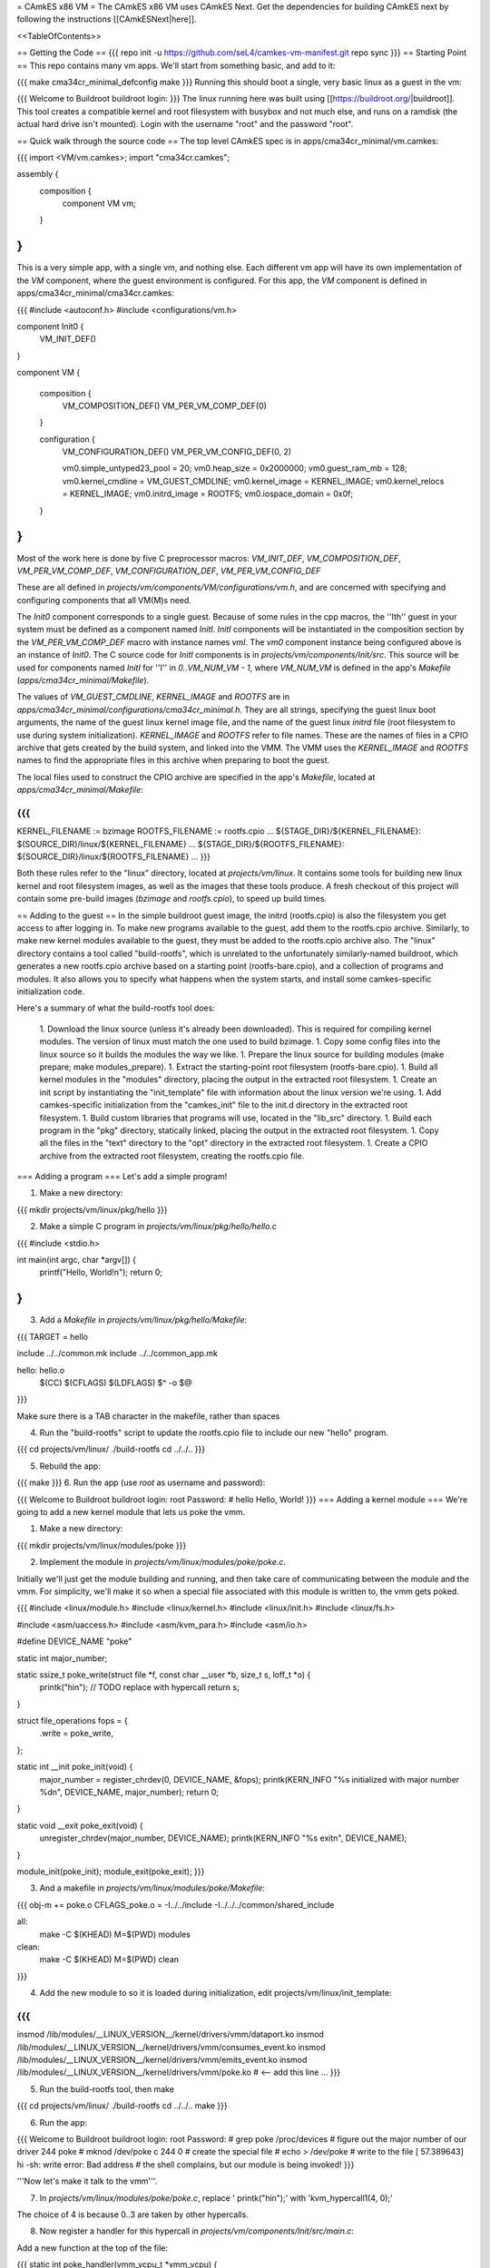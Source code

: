 = CAmkES x86 VM =
The CAmkES x86 VM uses CAmkES Next. Get the dependencies for building CAmkES next by following the instructions [[CAmkESNext|here]].

<<TableOfContents>>

== Getting the Code ==
{{{
repo init -u https://github.com/seL4/camkes-vm-manifest.git
repo sync
}}}
== Starting Point ==
This repo contains many vm apps. We'll start from something basic, and add to it:

{{{
make cma34cr_minimal_defconfig
make
}}}
Running this should boot a single, very basic linux as a guest in the vm:

{{{
Welcome to Buildroot
buildroot login:
}}}
The linux running here was built using [[https://buildroot.org/|buildroot]]. This tool creates a compatible kernel and root filesystem with busybox and not much else, and runs on a ramdisk (the actual hard drive isn't mounted). Login with the username "root" and the password "root".

== Quick walk through the source code ==
The top level CAmkES spec is in apps/cma34cr_minimal/vm.camkes:

{{{
import <VM/vm.camkes>;
import "cma34cr.camkes";

assembly {
    composition {
        component VM vm;
    }
}
}}}
This is a very simple app, with a single vm, and nothing else. Each different vm app will have its own implementation of the `VM` component, where the guest environment is configured. For this app, the `VM` component is defined in apps/cma34cr_minimal/cma34cr.camkes:

{{{
#include <autoconf.h>
#include <configurations/vm.h>

component Init0 {
    VM_INIT_DEF()
}

component VM {

    composition {
        VM_COMPOSITION_DEF()
        VM_PER_VM_COMP_DEF(0)
    }

    configuration {
        VM_CONFIGURATION_DEF()
        VM_PER_VM_CONFIG_DEF(0, 2)

        vm0.simple_untyped23_pool = 20; 
        vm0.heap_size = 0x2000000;
        vm0.guest_ram_mb = 128;
        vm0.kernel_cmdline = VM_GUEST_CMDLINE;
        vm0.kernel_image = KERNEL_IMAGE;
        vm0.kernel_relocs = KERNEL_IMAGE;
        vm0.initrd_image = ROOTFS;
        vm0.iospace_domain = 0x0f;
    }
}
}}}
Most of the work here is done by five C preprocessor macros: `VM_INIT_DEF`, `VM_COMPOSITION_DEF`, `VM_PER_VM_COMP_DEF`, `VM_CONFIGURATION_DEF`, `VM_PER_VM_CONFIG_DEF`

These are all defined in `projects/vm/components/VM/configurations/vm.h`, and are concerned with specifying and configuring components that all VM(M)s need.

The `Init0` component corresponds to a single guest. Because of some rules in the cpp macros, the ''Ith'' guest in your system must be defined as a component named `InitI`. `InitI` components will be instantiated in the composition section by the `VM_PER_VM_COMP_DEF` macro with instance names `vmI`. The `vm0` component instance being configured above is an instance of `Init0`. The C source code for `InitI` components is in `projects/vm/components/Init/src`. This source will be used for components named `InitI` for ''I'' in `0..VM_NUM_VM - 1`, where `VM_NUM_VM` is defined in the app's `Makefile` (`apps/cma34cr_minimal/Makefile`).

The values of `VM_GUEST_CMDLINE`, `KERNEL_IMAGE` and `ROOTFS` are in `apps/cma34cr_minimal/configurations/cma34cr_minimal.h`. They are all strings, specifying the guest linux boot arguments, the name of the guest linux kernel image file, and the name of the guest linux `initrd` file (root filesystem to use during system initialization). `KERNEL_IMAGE` and `ROOTFS` refer to file names. These are the names of files in a CPIO archive that gets created by the build system, and linked into the VMM. The VMM uses the `KERNEL_IMAGE` and `ROOTFS` names to find the appropriate files in this archive when preparing to boot the guest.

The local files used to construct the CPIO archive are specified in the app's `Makefile`, located at `apps/cma34cr_minimal/Makefile`:

{{{
...
KERNEL_FILENAME := bzimage
ROOTFS_FILENAME := rootfs.cpio
...
${STAGE_DIR}/${KERNEL_FILENAME}: $(SOURCE_DIR)/linux/${KERNEL_FILENAME}
...
${STAGE_DIR}/${ROOTFS_FILENAME}: ${SOURCE_DIR}/linux/${ROOTFS_FILENAME}
...
}}}

Both these rules refer to the "linux" directory, located at `projects/vm/linux`. It contains some tools for building new linux kernel and root filesystem images, as well as the images that these tools produce. A fresh checkout of this project will contain some pre-build images (`bzimage` and `rootfs.cpio`), to speed up build times.

== Adding to the guest ==
In the simple buildroot guest image, the initrd (rootfs.cpio) is also the filesystem you get access to after logging in. To make new programs available to the guest, add them to the rootfs.cpio archive. Similarly, to make new kernel modules available to the guest, they must be added to the rootfs.cpio archive also. The "linux" directory contains a tool called "build-rootfs", which is unrelated to the unfortunately similarly-named buildroot, which generates a new rootfs.cpio archive based on a starting point (rootfs-bare.cpio), and a collection of programs and modules. It also allows you to specify what happens when the system starts, and install some camkes-specific initialization code.

Here's a summary of what the build-rootfs tool does:

 1. Download the linux source (unless it's already been downloaded). This is required for compiling kernel modules. The version of linux must match the one used to build bzimage.
 1. Copy some config files into the linux source so it builds the modules the way we like.
 1. Prepare the linux source for building modules (make prepare; make modules_prepare).
 1. Extract the starting-point root filesystem (rootfs-bare.cpio).
 1. Build all kernel modules in the "modules" directory, placing the output in the extracted root filesystem.
 1. Create an init script by instantiating the "init_template" file with information about the linux version we're using.
 1. Add camkes-specific initialization from the "camkes_init" file to the init.d directory in the extracted root filesystem.
 1. Build custom libraries that programs will use, located in the "lib_src" directory.
 1. Build each program in the "pkg" directory, statically linked, placing the output in the extracted root filesystem.
 1. Copy all the files in the "text" directory to the "opt" directory in the extracted root filesystem.
 1. Create a CPIO archive from the extracted root filesystem, creating the rootfs.cpio file.

=== Adding a program ===
Let's add a simple program!

1. Make a new directory:

{{{
mkdir projects/vm/linux/pkg/hello
}}}

2. Make a simple C program in `projects/vm/linux/pkg/hello/hello.c`

{{{
#include <stdio.h>

int main(int argc, char *argv[]) {
    printf("Hello, World!\n");
    return 0;
}
}}}

3. Add a `Makefile` in `projects/vm/linux/pkg/hello/Makefile`:

{{{
TARGET = hello

include ../../common.mk
include ../../common_app.mk

hello: hello.o
    $(CC) $(CFLAGS) $(LDFLAGS) $^ -o $@
}}}

Make sure there is a TAB character in the makefile, rather than spaces

4. Run the "build-rootfs" script to update the rootfs.cpio file to include our new "hello" program.

{{{
cd projects/vm/linux/
./build-rootfs
cd ../../..
}}}

5. Rebuild the app:

{{{
make
}}}
6. Run the app (use `root` as username and password):

{{{
Welcome to Buildroot
buildroot login: root
Password:
# hello
Hello, World!
}}}
=== Adding a kernel module ===
We're going to add a new kernel module that lets us poke the vmm.

1. Make a new directory:

{{{
mkdir projects/vm/linux/modules/poke
}}}


2. Implement the module in `projects/vm/linux/modules/poke/poke.c`. 

Initially we'll just get the module building and running, and then take care of communicating between the module and the vmm. For simplicity, we'll make it so when a special file associated with this module is written to, the vmm gets poked.

{{{
#include <linux/module.h>
#include <linux/kernel.h>
#include <linux/init.h>
#include <linux/fs.h>

#include <asm/uaccess.h>
#include <asm/kvm_para.h>
#include <asm/io.h>

#define DEVICE_NAME "poke"

static int major_number;

static ssize_t poke_write(struct file *f, const char __user *b, size_t s, loff_t *o) {
    printk("hi\n");  // TODO replace with hypercall
    return s;
}

struct file_operations fops = {
    .write = poke_write,
};

static int __init poke_init(void) {
    major_number = register_chrdev(0, DEVICE_NAME, &fops);
    printk(KERN_INFO "%s initialized with major number %d\n", DEVICE_NAME, major_number);
    return 0;
}

static void __exit poke_exit(void) {
    unregister_chrdev(major_number, DEVICE_NAME);
    printk(KERN_INFO "%s exit\n", DEVICE_NAME);
}

module_init(poke_init);
module_exit(poke_exit);
}}}

3. And a makefile in `projects/vm/linux/modules/poke/Makefile`:

{{{
obj-m += poke.o
CFLAGS_poke.o = -I../../include -I../../../common/shared_include

all:
    make -C $(KHEAD) M=$(PWD) modules

clean:
    make -C $(KHEAD) M=$(PWD) clean
}}}

4. Add the new module to so it is loaded during initialization, edit projects/vm/linux/init_template:

{{{
...
insmod /lib/modules/__LINUX_VERSION__/kernel/drivers/vmm/dataport.ko
insmod /lib/modules/__LINUX_VERSION__/kernel/drivers/vmm/consumes_event.ko
insmod /lib/modules/__LINUX_VERSION__/kernel/drivers/vmm/emits_event.ko
insmod /lib/modules/__LINUX_VERSION__/kernel/drivers/vmm/poke.ko            # <-- add this line
...
}}}

5. Run the build-rootfs tool, then make 

{{{
cd projects/vm/linux/
./build-rootfs
cd ../../..
make 
}}}

6. Run the app:

{{{
Welcome to Buildroot
buildroot login: root
Password:
# grep poke /proc/devices         # figure out the major number of our driver
244 poke
# mknod /dev/poke c 244 0         # create the special file
# echo > /dev/poke                # write to the file
[   57.389643] hi
-sh: write error: Bad address     # the shell complains, but our module is being invoked!
}}}

'''Now let's make it talk to the vmm'''.

7. In `projects/vm/linux/modules/poke/poke.c`, replace ' printk("hi\n");' with 'kvm_hypercall1(4, 0);'

The choice of 4 is because 0..3 are taken by other hypercalls.

8. Now register a handler for this hypercall in `projects/vm/components/Init/src/main.c`: 

Add a new function at the top of the file:

{{{
static int poke_handler(vmm_vcpu_t *vmm_vcpu) {
    printf("POKE!!!\n");
    return 0;
}
}}}

In the function `main_continued` register `poke_handler`:

{{{
    reg_new_handler(&vmm, poke_handler, 4); // <--- added

    /* Now go run the event loop */
    vmm_run(&vmm);
}}}

9. Finally re-run build-rootfs, make, and run:

{{{
Welcome to Buildroot
buildroot login: root
Password:
# mknod /dev/poke c 244 0
# echo > /dev/poke
POKE!!!
}}}

== Cross VM Connectors ==

It's possible to connect processes in the guest linux to regular CAmkES components. This is done with the addition of 3 kernel modules to the guest linux, that allow device files to be created that correspond to CAmkES connections. Depending on the type of connection, there are some file operations defined for these files that can be used to communicate with the other end of the connection.

The kernel modules are included in the root filesystem by default:
 * dataport: facilitates setting up shared memory between the guest and CAmkES components
 * consumes_event: allows a process in the guest to wait or poll for an event sent by a CAmkES component
 * emits_event: allows a process to emit an event to a CAmkES component

There is a library in projects/vm/linux/lib_src/camkes containing some linux syscall wrappers, and some utility programs in projects/vm/linux/pkg/{dataport,consumes_event,emits_event} which initialize and interact with cross vm connections.

=== Implementation Details ===

==== Dataports ====

In order for linux to use a dataport, it must first be initialized. To initialize a dataport, a linux process makes a particular `ioctl` call on the file associated with the dataport, specifying the page-aligned size of the dataport. The dataport kernel module then allocates a page-aligned buffer of the appropriate size, and makes a hypercall to the VMM, passing it the guest physical address of this buffer, along with the id of the dataport, determined by the file on which ioctl was called. The VMM then modifies the guest's address space, updating the mappings from the specified gpaddr to point to the physical memory backing the dataport seen by the other end of the connection. This results in a region of shared memory existing between a camkes component and the guest. Linux processes can then map this memory into their own address space by calling `mmap` on the file associated with the dataport.

==== Emitting Events ====

A guest process emits an event by making `ioctl` call on the file associated with the event interface. This results in the emits_event kernel module making a hypercall to the VMM, passing it the id of the event interface determined by the file being ioctl'd. The VMM then emits the real event (which doesn't block - events are notifications), and then immediately resumes the guest running.

==== Consuming Events ====

Consuming events is complicated because we'd like for a process in the guest to be able to block, waiting for an event, without blocking the entire VM. A linux process can wait or poll for an event by calling poll on the file associated with that event, using the timeout argument to specify whether or not it should block. The event it polls for is POLLIN. When the VMM receives an event destined for the guest, it places the event id in some memory shared between the VMM and the consumes_event kernel module, and then injects an interrupt into the guest. The consumes_event kernel module is registered to handle this interrupt, which reads the event id from shared memory, and wakes a thread blocked on the corresponding event file. If no threads are blocked on the file, some state is set in the module such that the next time a process waits on that file, it returns immediately and clears the state, mimicking the behaviour of notifications.

=== Using Cross VM Connections ===

We'll create a program that runs in the guest, and prints a string by sending it to a CAmkES component. The guest program will write a string to a shared buffer between itself and a CAmkES component. When its ready for the string to be printed, it will emit an event, received by the CAmkES component. The CAmkES component will print the string, then send an event to the guest process so the guest knows it's safe to send a new string.

We'll start on the CAmkES side. Edit apps/cma34cr_minimal/cma34cr.camkes, adding the following interfaces to the Init0 component definition:
{{{
component Init0 {
    VM_INIT_DEF()

    // Add the following four lines:
    dataport Buf(4096) data;
    emits DoPrint do_print;
    consumes DonePrinting done_printing;
    has mutex cross_vm_event_mutex;
}
}}}

These interfaces will eventually be made visible to processes running in the guest linux. The mutex is used to protect access to shared state between the VMM and guest.

Now, we'll define the print server component. Add the following to apps/cma34cr_minimal/cma34cr.camkes:
{{{                     
component PrintServer {
    control;
    dataport Buf(4096) data;
    consumes DoPrint do_print;
    emits DonePrinting done_printing;
}
}}}

We'll get around to actually implementing this soon. First, let's instantiate the print server and connect it to the VMM. Add the following to the composition section in apps/cma34cr_minimal/cma34cr.camkes:
{{{
component VM {

    composition {
        VM_COMPOSITION_DEF()
        VM_PER_VM_COMP_DEF(0)

        // Add the following component and connections:
        component PrintServer print_server;
        connection seL4Notification conn_do_print(from vm0.do_print,
                                                 to print_server.do_print);
        connection seL4Notification conn_done_printing(from print_server.done_printing,
                                                      to vm0.done_printing);

        connection seL4SharedDataWithCaps conn_data(from print_server.data,
                                                    to vm0.data);
    }
...
}}}

The only thing unusual about that was the seL4SharedDataWithCaps connector. This is a dataport connector much like seL4SharedData. The only difference is that the "to" side of the connection gets access to the caps to the frames backing the dataport. This is necessary from cross vm dataports, as the VMM must be able to establish shared memory at runtime, by inserting new mappings into the guest's address space, which requires caps to the physical memory being mapped in.

Interfaces connected with seL4SharedDataWithCaps must be configured with an integer specifying the id of the dataport, and the size of the dataport. Add the following to the configuration section in apps/cma34cr_minimal/cma34cr.camkes:
{{{
    configuration {
        VM_CONFIGURATION_DEF()
        VM_PER_VM_CONFIG_DEF(0, 2)

        vm0.simple_untyped24_pool = 12;
        vm0.heap_size = 0x10000;
        vm0.guest_ram_mb = 128;
        vm0.kernel_cmdline = VM_GUEST_CMDLINE;
        vm0.kernel_image = KERNEL_IMAGE;
        vm0.kernel_relocs = KERNEL_IMAGE;
        vm0.initrd_image = ROOTFS;
        vm0.iospace_domain = 0x0f;

        // Add the following 2 lines:
        vm0.data_id = 1; // ids must be contiguous, starting from 1
        vm0.data_size = 4096;
    }
}}}

Now let's implement our print server. Create a file apps/cma34cr_minimal/print_server.c:
{{{
#include <camkes.h>
#include <stdio.h>

int run(void) {

    while (1) {
        do_print_wait();

        printf("%s\n", (char*)data);

        done_printing_emit();
    }

    return 0;
}
}}}

This component loops forever, waiting for an event, printing a string from shared memory, then emitting an event. It assumes that the shared buffer will contain a valid, null-terminated c string. Obviously this is risky, but will serve for our example here.

We need to create another c file that tells the VMM about our cross vm connections. This file must define 3 functions which initialize each type of cross vm interface:
 * cross_vm_dataports_init
 * cross_vm_emits_events_init
 * cross_vm_consumes_events_init

Create a file apps/cma34cr_minimal/cross_vm.c:
{{{
#include <sel4/sel4.h>
#include <camkes.h>
#include <camkes_mutex.h>
#include <camkes_consumes_event.h>
#include <camkes_emits_event.h>
#include <dataport_caps.h>
#include <cross_vm_consumes_event.h>
#include <cross_vm_emits_event.h>
#include <cross_vm_dataport.h>
#include <vmm/vmm.h>
#include <vspace/vspace.h>

// this is defined in the dataport's glue code
extern dataport_caps_handle_t data_handle;

// Array of dataport handles at positions corresponding to handle ids from spec
static dataport_caps_handle_t *dataports[] = {
    NULL, // entry 0 is NULL so ids correspond with indices
    &data_handle,
};
    
// Array of consumed event callbacks and ids
static camkes_consumes_event_t consumed_events[] = {
    { .id = 1, .reg_callback = done_printing_reg_callback },
};
    
// Array of emitted event emit functions
static camkes_emit_fn emitted_events[] = {
    NULL,   // entry 0 is NULL so ids correspond with indices
    do_print_emit,
};
    
// mutex to protect shared event context
static camkes_mutex_t cross_vm_event_mutex = (camkes_mutex_t) {
    .lock = cross_vm_event_mutex_lock,
    .unlock = cross_vm_event_mutex_unlock,
};  

int cross_vm_dataports_init(vmm_t *vmm) {
    return cross_vm_dataports_init_common(vmm, dataports, sizeof(dataports)/sizeof(dataports[0]));
}   
            
int cross_vm_emits_events_init(vmm_t *vmm) {
    return cross_vm_emits_events_init_common(vmm, emitted_events,
            sizeof(emitted_events)/sizeof(emitted_events[0]));
}   
            
int cross_vm_consumes_events_init(vmm_t *vmm, vspace_t *vspace, seL4_Word irq_badge) {
    return cross_vm_consumes_events_init_common(vmm, vspace, &cross_vm_event_mutex,
            consumed_events, sizeof(consumed_events)/sizeof(consumed_events[0]), irq_badge);
}
}}}

To make this build, we need to symlink the common source directory for the camkes vm into the app's directory:
{{{
ln -s ../../common apps/cma34cr_minimal
}}}

And make the following change to apps/cma34cr_minimal/Makefile:
{{{
...
include PCIConfigIO/PCIConfigIO.mk
include FileServer/FileServer.mk
include Init/Init.mk

# Add the following:
Init0_CFILES += $(wildcard $(SOURCE_DIR)/cross_vm.c) \
                $(wildcard $(SOURCE_DIR)/common/src/*.c)
Init0_HFILES += $(wildcard $(SOURCE_DIR)/common/include/*.h) \
                $(wildcard $(SOURCE_DIR)/common/shared_include/cross_vm_shared/*.h)

PrintServer_CFILES += $(SOURCE_DIR)/print_server.c
...
}}}

The app should now build when you run "make", but we're not done yet. No we'll make these interfaces available to the guest linux. Edit projects/vm/linux/camkes_init. It's a shell script that is executed as linux is initialized. Currently it should look like:
{{{
#!/bin/sh
# Initialises linux-side of cross vm connections.

# Dataport sizes must match those in the camkes spec.
# For each argument to dataport_init, the nth pair
# corresponds to the dataport with id n.
dataport_init /dev/camkes_reverse_src 8192 /dev/camkes_reverse_dest 8192

# The nth argument to event_init corresponds to the
# event with id n according to the camkes vmm.
consumes_event_init /dev/camkes_reverse_done
emits_event_init /dev/camkes_reverse_ready
}}}

This sets up some interfaces used for a simple demo. Delete all that, and add the following:
{{{
#!/bin/sh
# Initialises linux-side of cross vm connections.

# Dataport sizes must match those in the camkes spec.
# For each argument to dataport_init, the nth pair
# corresponds to the dataport with id n.
dataport_init /dev/camkes_data 4096
                  
# The nth argument to event_init corresponds to the
# event with id n according to the camkes vmm.
consumes_event_init /dev/camkes_done_printing
emits_event_init /dev/camkes_do_print
}}}

Each of these commands creates device nodes associated with a particular linux kernel module supporting cross vm communication. Each command takes a list of device nodes to create, which must correpond to the ids assigned to interfaces in the cma34cr.camkes and cross_vm.c. The dataport_init command must also be passed the size of each dataport.

These changes will cause device nodes to be created which correspond to the interfaces we added to the VMM component.

Now let's make an app that uses these nodes to communicate with the print server. As before, create a new directory in pkg:
{{{
mkdir projects/vm/linux/pkg/print_client
}}}

Create projects/vm/linux/pkg/print_client/print_client.c:
{{{
#include <string.h>
#include <assert.h>

#include <sys/types.h>
#include <sys/stat.h>
#include <sys/mman.h>
#include <fcntl.h>

#include "dataport.h"
#include "consumes_event.h"
#include "emits_event.h"

int main(int argc, char *argv[]) {

    int data_fd = open("/dev/camkes_data", O_RDWR);
    assert(data_fd >= 0); 

    int do_print_fd = open("/dev/camkes_do_print", O_RDWR);
    assert(do_print_fd >= 0); 

    int done_printing_fd = open("/dev/camkes_done_printing", O_RDWR);
    assert(done_printing_fd >= 0); 

    char *data = (char*)dataport_mmap(data_fd);
    assert(data != MAP_FAILED);

    ssize_t dataport_size = dataport_get_size(data_fd);
    assert(dataport_size > 0); 

    for (int i = 1; i < argc; i++) {
        strncpy(data, argv[i], dataport_size);
        emits_event_emit(do_print_fd);
        consumes_event_wait(done_printing_fd);
    }   

    close(data_fd);
    close(do_print_fd);
    close(done_printing_fd);

    return 0;
}
}}}

This program prints each of its arguments on a separate line, by sending each argument to the print server one at a time.

Create projects/vm/linux/pkg/print_client/Makefile:
{{{
TARGET = print_client

include ../../common.mk
include ../../common_app.mk

print_client: print_client.o
    $(CC) $(CFLAGS) $(LDFLAGS) $^ -lcamkes -o $@
}}}

Now, run build-rootfs, and make, and run!
{{{
...
Creating dataport node /dev/camkes_data
Allocating 4096 bytes for /dev/camkes_data
Creating consuming event node /dev/camkes_done_printing
Creating emitting event node /dev/camkes_do_print

Welcome to Buildroot
buildroot login: root
Password:
# print_client hello world
[   12.730073] dataport received mmap for minor 1
hello
world
}}}

== Booting from hard drive ==

So far we've only run a tiny linux on a ram disk. What if we want to run Ubuntu booting off a hard drive? This section will explain the changes we need to make to our VM app to allow it to boot into a Ubuntu environment installed on the hard drive. Thus far these examples should have been compatible with most modern x86 machines. The rest of this tutorial will focus on a particular machine: [[https://www.rtd.com/PC104/CM/CMA34CR/CMA34CR.htm|the cma34cr single board computer]]

The first step is to install ubuntu natively on the cma34cr. It's currently required that guests of the camkes vm run in 32-bit mode, so install 32-bit ubuntu. These examples will use ubuntu-16.04.

The plan will be to give the guest passthrough access to the hard drive, and use a ubuntu initrd as our initial root filesystem, replacing the buildroot one used thus far. We'll use the same kernel image as before, as our vm requires that PAE be turned off, and it's on by default in the ubuntu kernel.

=== Getting the initrd image ===

We need to generate a root filesystem image suitable for ubuntu. Ubuntu ships with a tool called mkinitramfs which generates root filesystem images. Let's use it to generate a root filesystem image compatible with the linux kernel we'll be using. Boot ubuntu natively on the cma34cr and run the following command:
{{{
$ mkinitramfs -o rootfs.cpio 4.8.16
WARNING: missing /lib/modules/4.8.16
Ensure all necessary drivers are built into the linux image!
depmod: ERROR: could not open directory /lib/modules/4.8.16: No such file or directory
depmod: FATAL: could not search modules: No such file or directory
depmod: WARNING: could not open /var/tmp/mkinitramfs_H9SRHb/lib/modules/4.8.16/modules.order: No such file or directory
depmod: WARNING: could not open /var/tmp/mkinitramfs_H9SRHb/lib/modules/4.8.16/modules.builtin: No such file or directory
}}}

The kernel we'll be using has all the necessary drivers built in, so feel free to ignore those warnings and errors. You should now have a file called rootfs.cpio on the cma34cr. Transfer that file to your dev machine, and put it in apps/cma34cr_minimal. Now we need to tell the build system to take that rootfs image rather than the default buildroot one. Edit apps/cma34cr_minimal/Makefile. Change this line:
{{{
${STAGE_DIR}/${ROOTFS_FILENAME}: ${SOURCE_DIR}/linux/${ROOTFS_FILENAME}
}}}
to
{{{
${STAGE_DIR}/${ROOTFS_FILENAME}: ${SOURCE_DIR}/${ROOTFS_FILENAME}
}}}

Since we'll be using a real hard drive, we need to change the boot command line we give to the guest linux. Open apps/cma34cr_minimal/configurations/cma34cr_minimal.h, and change the definition of `VM_GUEST_CMDLINE` to:
{{{
#define VM_GUEST_CMDLINE "earlyprintk=ttyS0,115200 console=ttyS0,115200 i8042.nokbd=y i8042.nomux=y i8042.noaux=y io_delay=udelay noisapnp pci=nomsi debug root=/dev/sda1 rdinit=/init 2"
}}}

Try building and running after this change:
{{{
BusyBox v1.22.1 (Ubuntu 1:1.22.0-15ubuntu1) built-in shell (ash)
Enter 'help' for a list of built-in commands.

(initramfs)
}}}

You should get dropped into a shell inside the root filesystem. You can run commands from here:
{{{
(initramfs) pwd
/
(initramfs) ls
dev      run      init     scripts  var      usr      sys      tmp
root     sbin     etc      bin      lib      conf     proc
}}}

If you look inside /dev, you'll notice the lack of sda device. Linux can't find the hard drive because we haven't passed it through yet. Let's do that now!

We're going to give the guest passthrough access to the sata controller. The sata controller will be in one of two modes: AHCI or IDE. The mode can be set when configuring BIOS. By default it should be AHCI. The next part has some minor differences depending on the mode. I'll show both. Open apps/cma34cr_minimal/cma34cr.camkes and add the following to the configuration section:

For AHCI:

{{{
    configuration {
        ...

        vm0_config.pci_devices_iospace = 1;


        vm0_config.ioports = [
            {"start":0x4088, "end":0x4090, "pci_device":0x1f, "name":"SATA"},
            {"start":0x4094, "end":0x4098, "pci_device":0x1f, "name":"SATA"},
            {"start":0x4080, "end":0x4088, "pci_device":0x1f, "name":"SATA"},
            {"start":0x4060, "end":0x4080, "pci_device":0x1f, "name":"SATA"},
        ];
        
        vm0_config.pci_devices = [ 
            {   
                "name":"SATA",
                "bus":0,
                "dev":0x1f,
                "fun":2,
                "irq":"SATA",
                "memory":[
                    {"paddr":0xc0713000, "size":0x800, "page_bits":12},
                ],
            },  
        ];

        vm0_config.irqs = [ 
            {"name":"SATA", "source":19, "level_trig":1, "active_low":1, "dest":11},
        ];
    }
}}}

For IDE:

{{{
    configuration {
        ...

        vm0_config.pci_devices_iospace = 1

        vm0_config.ioports = [ 
            {"start":0x4080, "end":0x4090, "pci_device":0x1f, "name":"SATA"},
            {"start":0x4090, "end":0x40a0, "pci_device":0x1f, "name":"SATA"},
            {"start":0x40b0, "end":0x40b8, "pci_device":0x1f, "name":"SATA"},
            {"start":0x40b8, "end":0x40c0, "pci_device":0x1f, "name":"SATA"},
            {"start":0x40c8, "end":0x40cc, "pci_device":0x1f, "name":"SATA"},
            {"start":0x40cc, "end":0x40d0, "pci_device":0x1f, "name":"SATA"},
        ];  

        vm0_config.pci_devices = [ 
            {   
                "name":"SATA",
                "bus":0,
                "dev":0x1f,
                "fun":2,
                "irq":"SATA",
                "memory":[],
            },  
        ];  

        vm0_config.irqs = [ 
            {"name":"SATA", "source":19, "level_trig":1, "active_low":1, "dest":11},
        ];
    }
}}}


Now rebuild and run:
{{{
Ubuntu 16.04.1 LTS ertos-CMA34CR ttyS0

ertos-CMA34CR login: 
}}}

You should be able to log in and use the system largely as normal.

== Passthrough Ethernet ==

The ethernet device is not accessible to the guest:
{{{
$ ip addr
1: lo: <LOOPBACK,UP,LOWER_UP> mtu 65536 qdisc noqueue state UNKNOWN group default qlen 1
    link/loopback 00:00:00:00:00:00 brd 00:00:00:00:00:00
    inet 127.0.0.1/8 scope host lo
       valid_lft forever preferred_lft forever
    inet6 ::1/128 scope host 
       valid_lft forever preferred_lft forever
2: sit0@NONE: <NOARP> mtu 1480 qdisc noop state DOWN group default qlen 1
    link/sit 0.0.0.0 brd 0.0.0.0
}}}

An easy way to give the guest network access is to give it passthrough access to the ethernet controller. This is done much in the same way as enabling passthrough access to the sata controller. In the configuration section in apps/cma34cr_minimal/cma34cr.camkes, add to the list of io ports, pci devices and irqs to pass through:
{{{
        vm0_config.ioports = [
            {"start":0x4080, "end":0x4090, "pci_device":0x1f, "name":"SATA"},
            {"start":0x4090, "end":0x40a0, "pci_device":0x1f, "name":"SATA"},
            {"start":0x40b0, "end":0x40b8, "pci_device":0x1f, "name":"SATA"},
            {"start":0x40b8, "end":0x40c0, "pci_device":0x1f, "name":"SATA"},
            {"start":0x40c8, "end":0x40cc, "pci_device":0x1f, "name":"SATA"},
            {"start":0x40cc, "end":0x40d0, "pci_device":0x1f, "name":"SATA"},
            {"start":0x3000, "end":0x3020, "pci_device":0, "name":"Ethernet5"}, // <--- Add this entry
        ];

        vm0_config.pci_devices = [
            {   
                "name":"SATA",
                "bus":0,
                "dev":0x1f,
                "fun":2,
                "irq":"SATA",
                "memory":[],
            },

            // Add this entry:
            {
                "name":"Ethernet5",
                "bus":5,
                "dev":0,
                "fun":0,
                "irq":"Ethernet5",
                "memory":[
                    {"paddr":0xc0500000, "size":0x20000, "page_bits":12},
                    {"paddr":0xc0520000, "size":0x4000, "page_bits":12},
                ],
            },
        ];

        vm0_config.irqs = [
            {"name":"SATA", "source":19, "level_trig":1, "active_low":1, "dest":11},
            {"name":"Ethernet5", "source":0x11, "level_trig":1, "active_low":1, "dest":10}, // <--- Add this entry
        ];
}}}

You should have added a new entry to each of the three lists that describe passthrough devices. Building and running:
{{{
$ ip addr
1: lo: <LOOPBACK,UP,LOWER_UP> mtu 65536 qdisc noqueue state UNKNOWN group default qlen 1
    link/loopback 00:00:00:00:00:00 brd 00:00:00:00:00:00
    inet 127.0.0.1/8 scope host lo
       valid_lft forever preferred_lft forever
    inet6 ::1/128 scope host 
       valid_lft forever preferred_lft forever
2: enp0s2: <BROADCAST,MULTICAST,UP,LOWER_UP> mtu 1500 qdisc pfifo_fast state UP group default qlen 1000
    link/ether 00:d0:81:09:0c:7d brd ff:ff:ff:ff:ff:ff
    inet 10.13.1.87/23 brd 10.13.1.255 scope global dynamic enp0s2
       valid_lft 14378sec preferred_lft 14378sec
    inet6 2402:1800:4000:1:90b3:f9d:ae22:33b7/64 scope global temporary dynamic 
       valid_lft 86390sec preferred_lft 14390sec
    inet6 2402:1800:4000:1:aa67:5925:2cbc:928f/64 scope global mngtmpaddr noprefixroute dynamic 
       valid_lft 86390sec preferred_lft 14390sec
    inet6 fe80::cc47:129d:bdff:a2da/64 scope link 
       valid_lft forever preferred_lft forever
3: sit0@NONE: <NOARP> mtu 1480 qdisc noop state DOWN group default qlen 1
    link/sit 0.0.0.0 brd 0.0.0.0
$ ping google.com
PING google.com (172.217.25.142) 56(84) bytes of data.
64 bytes from syd15s03-in-f14.1e100.net (172.217.25.142): icmp_seq=1 ttl=51 time=2.17 ms
64 bytes from syd15s03-in-f14.1e100.net (172.217.25.142): icmp_seq=2 ttl=51 time=1.95 ms
64 bytes from syd15s03-in-f14.1e100.net (172.217.25.142): icmp_seq=3 ttl=51 time=1.99 ms
64 bytes from syd15s03-in-f14.1e100.net (172.217.25.142): icmp_seq=4 ttl=51 time=2.20 ms
}}}

== Figuring out information about PCI devices ==

To add a new passthrough device, or access a pci device in general, we need to know which io ports it uses, which interrupts it's associated with, and the physical addresses of any memory-mapped io regions it uses. The easiest way to find this information is to boot linux natively, and run the command `lspci -vv`.
